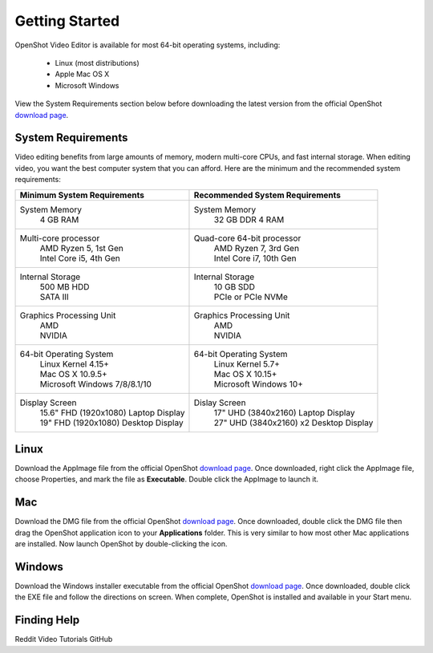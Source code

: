 .. Copyright (c) 2008-2020 OpenShot Studios, LLC
 (http://www.openshotstudios.com). This file is part of
 OpenShot Video Editor (http://www.openshot.org), an open-source project
 dedicated to delivering high quality video editing and animation solutions
 to the world.

.. OpenShot Video Editor is free software: you can redistribute it and/or modify
 it under the terms of the GNU General Public License as published by
 the Free Software Foundation, either version 3 of the License, or
 (at your option) any later version.

.. OpenShot Video Editor is distributed in the hope that it will be useful,
 but WITHOUT ANY WARRANTY; without even the implied warranty of
 MERCHANTABILITY or FITNESS FOR A PARTICULAR PURPOSE.  See the
 GNU General Public License for more details.

.. You should have received a copy of the GNU General Public License
 along with OpenShot Library.  If not, see <http://www.gnu.org/licenses/>.

Getting Started
===============

OpenShot Video Editor is available for most 64-bit operating systems, including:

 *  |linux| Linux (most distributions)
 *  |mac| Apple Mac OS X
 *  |win| Microsoft Windows

View the System Requirements section below before downloading the latest version from the official OpenShot `download page <https://www.openshot.org/download/>`_.

.. _gs-System-Requrements_ref:

System Requirements
-------------------
Video editing benefits from large amounts of memory, modern multi-core CPUs, and fast internal storage.  When editing video, you want the best computer system that you can afford.  Here are the minimum and the recommended system requirements:

.. list-table::
   :header-rows: 0

   * - **Minimum System Requirements**
     - **Recommended System Requirements**
   * - System Memory
        | 4 GB RAM
     - System Memory 
        | 32 GB DDR 4 RAM
   * - Multi-core processor
        | AMD Ryzen 5, 1st Gen
        | Intel Core i5, 4th Gen
     - Quad-core 64-bit processor
        | AMD Ryzen 7, 3rd Gen
        | Intel Core i7, 10th Gen
   * - Internal Storage
        | 500 MB HDD
        | SATA III
     - Internal Storage
        | 10 GB SDD
        | PCIe or PCIe NVMe
   * - Graphics Processing Unit  
        | AMD
        | NVIDIA
     - Graphics Processing Unit
        | AMD
        | NVIDIA
   * - 64-bit Operating System 
        | Linux Kernel 4.15+
        | Mac OS X 10.9.5+ 
        | Microsoft Windows 7/8/8.1/10 
     - 64-bit Operating System
        | Linux Kernel 5.7+
        | Mac OS X 10.15+
        | Microsoft Windows 10+
   * - Display Screen
        | 15.6" FHD (1920x1080) Laptop Display
        | 19" FHD (1920x1080) Desktop Display
     - Dislay Screen
        | 17" UHD (3840x2160) Laptop Display
        | 27" UHD (3840x2160) x2 Desktop Display
        
.. _gs-linux_ref: 

Linux
-----
Download the AppImage file from the official OpenShot |Link|_.  Once downloaded, right click the AppImage file, choose Properties, and mark the file as **Executable**.  Double click the AppImage to launch it.

.. _gs-mac_ref: 

Mac
---
Download the DMG file from the official OpenShot |Link|_.  Once downloaded, double click the DMG file then drag the OpenShot application icon to your **Applications** folder.  This is very similar to how most other Mac applications are installed. Now launch OpenShot by double-clicking the icon.

.. _gs-win_ref:

Windows
-------
Download the Windows installer executable from the official OpenShot |Link|_.  Once downloaded, double click the EXE file and follow the directions on screen.  When complete, OpenShot is installed and available in your Start menu.

Finding Help
------------
Reddit
Video Tutorials
GitHub

.. |linux| image:: images/linux-logo.svg
    :height: 20px
.. |mac| image:: images/mac-logo.svg
    :height: 20px
.. |win| image:: images/win-logo.svg
    :height: 20px
.. |openshot| image:: images/openshot-logo.svg
    :height: 40px
.. |Link| replace:: download page
.. _Link: https://www.openshot.org/download/
